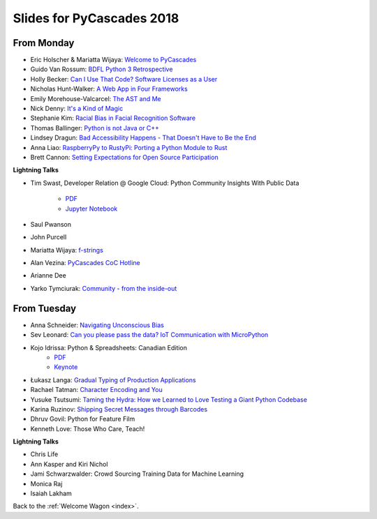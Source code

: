 .. _slides:

Slides for PyCascades 2018
==========================

From Monday
-----------

- Eric Holscher & Mariatta Wijaya: `Welcome to PyCascades <https://docs.google.com/presentation/d/e/2PACX-1vRY1mv8fx9IF7J1VMuP_didTuzObSnKMtrn5ymYimts6Veu1k_eRJLC3nYl5DQBtnbRaR4KKZmYYFDp/pub?start=false&loop=false&delayms=3000>`_
- Guido Van Rossum: `BDFL Python 3 Retrospective <https://www.dropbox.com/s/6dt5kgk3vjsi3yf/PyCascades2018.pptx?dl=0>`_
- Holly Becker: `Can I Use That Code? Software Licenses as a User <https://docs.google.com/presentation/d/1NGAzLPPOPS6v_q8mLxjJpJphoEAfV9Cs4FEVzM9JWKs/edit#slide=id.p>`_
- Nicholas Hunt-Walker: `A Web App in Four Frameworks <https://docs.google.com/presentation/d/1LkAkmpUu_vqc1h8FxxKRyEH59A-8-7ss88-Z9Wkk_ms/edit#slide=id.p>`_
- Emily Morehouse-Valcarcel: `The AST and Me <https://emilyemorehouse.github.io/ast-and-me>`_
- Nick Denny: `It's a Kind of Magic <https://www.dropbox.com/s/qdbrdv7zjsrjp7o/PyCascades%20-%20Its%20A%20Kind%20of%20Magic.pptx>`_
- Stephanie Kim: `Racial Bias in Facial Recognition Software <https://blog.algorithmia.com/racial-bias-in-facial-recognition-software/>`_
- Thomas Ballinger: `Python is not Java or C++ <http://ballingt.com/python-second-language-empathy/>`_
- Lindsey Dragun: `Bad Accessibility Happens - That Doesn't Have to Be the End <http://dragun.tech/pycascades>`_
- Anna Liao: `RaspberryPy to RustyPi: Porting a Python Module to Rust <https://www.slideshare.net/secret/lUQ7YxnKo6C8Od>`_
- Brett Cannon: `Setting Expectations for Open Source Participation <https://1drv.ms/p/s!AuLa5uNMb8nshH5nSpw6ruGUbPjD>`_

**Lightning Talks**

- Tim Swast, Developer Relation @ Google Cloud: Python Community Insights With Public Data

    - `PDF <https://drive.google.com/file/d/1NiGExqqOYoQkFfbepLbU6iulLTBQIcx8/view>`_
    - `Jupyter Notebook <https://github.com/tswast/code-snippets/blob/master/2018/python-community-insights/Python%20Community%20Insights.ipynb>`_

- Saul Pwanson
- John Purcell
- Mariatta Wijaya: `f-strings <https://speakerdeck.com/mariatta/f-strings>`_
- Alan Vezina: `PyCascades CoC Hotline <https://github.com/cache-rules/coc-hotline>`_
- Arianne Dee
- Yarko Tymciurak: `Community - from the inside-out <https://docs.google.com/presentation/d/1mN142UrU9nSjf6eZiPgDDbopVn-8N1vgGnNsKkTtNk4/edit#slide=id.p3>`_

From Tuesday
------------

- Anna Schneider: `Navigating Unconscious Bias <https://speakerdeck.com/aschn/navigating-unconscious-bias>`_
- Sev Leonard: `Can you please pass the data? IoT Communication with MicroPython <https://github.com/gizm00/pycascades_2018/blob/master/pycascades%20talk%20just%20slides.pdf>`_
- Kojo Idrissa: Python & Spreadsheets: Canadian Edition
	-  `PDF <https://github.com/kojoidrissa/pycascades_2018/blob/master/pycascades_2018.pdf>`_
	-  `Keynote <https://github.com/kojoidrissa/pycascades_2018/blob/master/pycascades_2018.key>`_
- Łukasz Langa: `Gradual Typing of Production Applications <http://fb.me/gradual-typing>`_
- Rachael Tatman: `Character Encoding and You <https://docs.google.com/presentation/d/17xwPZrnGo5xGUXf_HkxFUTAE2SPisHQd7LcRWyYCL6I/edit#slide=id.p>`_
- Yusuke Tsutsumi: `Taming the Hydra: How we Learned to Love Testing a Giant Python Codebase <https://docs.google.com/presentation/d/1nDIzNuuFXsLIRIT2xCJG55WSRKThY1jZlJg9mVv1hs0/edit?usp=sharing>`_
- Karina Ruzinov: `Shipping Secret Messages through Barcodes <https://speakerdeck.com/karina/shipping-secret-messages-through-barcodes>`_
- Dhruv Govil: Python for Feature Film
- Kenneth Love: Those Who Care, Teach!

**Lightning Talks**

- Chris Life
- Ann Kasper and Kiri Nichol
- Jami Schwarzwalder: Crowd Sourcing Training Data for Machine Learning
- Monica Raj
- Isaiah Lakham

Back to the :ref:`Welcome Wagon <index>`.
